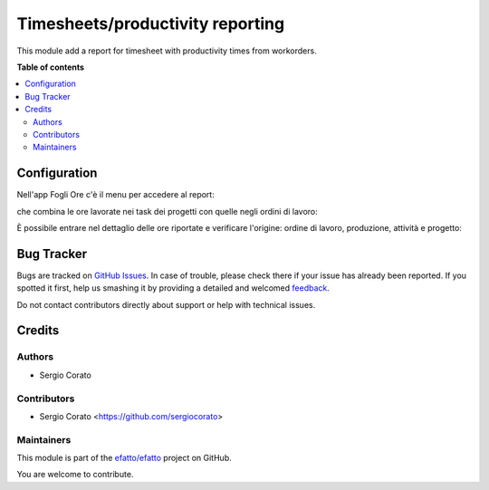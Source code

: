 =================================
Timesheets/productivity reporting
=================================

.. !!!!!!!!!!!!!!!!!!!!!!!!!!!!!!!!!!!!!!!!!!!!!!!!!!!!
   !! This file is generated by oca-gen-addon-readme !!
   !! changes will be overwritten.                   !!
   !!!!!!!!!!!!!!!!!!!!!!!!!!!!!!!!!!!!!!!!!!!!!!!!!!!!

.. |badge1| image:: https://img.shields.io/badge/maturity-Beta-yellow.png
    :target: https://odoo-community.org/page/development-status
    :alt: Beta
.. |badge2| image:: https://img.shields.io/badge/licence-AGPL--3-blue.png
    :target: http://www.gnu.org/licenses/agpl-3.0-standalone.html
    :alt: License: AGPL-3
.. |badge3| image:: https://img.shields.io/badge/github-efatto%2Fefatto-lightgray.png?logo=github
    :target: https://github.com/efatto/efatto/tree/12.0/hr_timesheet_productivity
    :alt: efatto/efatto

|badge1| |badge2| |badge3| 

This module add a report for timesheet with productivity times from workorders.

**Table of contents**

.. contents::
   :local:

Configuration
=============


Nell'app Fogli Ore c'è il menu per accedere al report:

.. image:: https://raw.githubusercontent.com/efatto/efatto/12.0/hr_timesheet_productivity/static/description/menu.png
    :alt: Menu

che combina le ore lavorate nei task dei progetti con quelle negli ordini di
lavoro:

.. image:: https://raw.githubusercontent.com/efatto/efatto/12.0/hr_timesheet_productivity/static/description/report.png
    :alt: Report

È possibile entrare nel dettaglio delle ore riportate e verificare l'origine:
ordine di lavoro, produzione, attività e progetto:

.. image:: https://raw.githubusercontent.com/efatto/efatto/12.0/hr_timesheet_productivity/static/description/dettaglio.png
    :alt: Dettaglio

Bug Tracker
===========

Bugs are tracked on `GitHub Issues <https://github.com/efatto/efatto/issues>`_.
In case of trouble, please check there if your issue has already been reported.
If you spotted it first, help us smashing it by providing a detailed and welcomed
`feedback <https://github.com/efatto/efatto/issues/new?body=module:%20hr_timesheet_productivity%0Aversion:%2012.0%0A%0A**Steps%20to%20reproduce**%0A-%20...%0A%0A**Current%20behavior**%0A%0A**Expected%20behavior**>`_.

Do not contact contributors directly about support or help with technical issues.

Credits
=======

Authors
~~~~~~~

* Sergio Corato

Contributors
~~~~~~~~~~~~

* Sergio Corato <https://github.com/sergiocorato>

Maintainers
~~~~~~~~~~~

This module is part of the `efatto/efatto <https://github.com/efatto/efatto/tree/12.0/hr_timesheet_productivity>`_ project on GitHub.

You are welcome to contribute.
